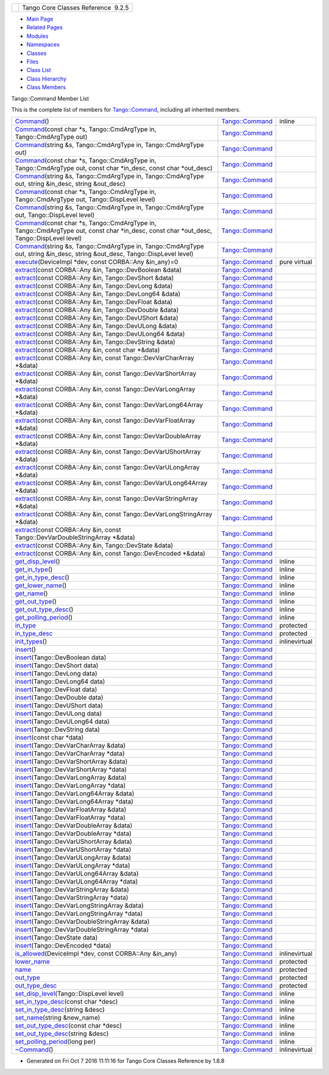 +----------+---------------------------------------+
| |Logo|   | Tango Core Classes Reference  9.2.5   |
+----------+---------------------------------------+

-  `Main Page <../../index.html>`__
-  `Related Pages <../../pages.html>`__
-  `Modules <../../modules.html>`__
-  `Namespaces <../../namespaces.html>`__
-  `Classes <../../annotated.html>`__
-  `Files <../../files.html>`__

-  `Class List <../../annotated.html>`__
-  `Class Hierarchy <../../inherits.html>`__
-  `Class Members <../../functions.html>`__

Tango::Command Member List

This is the complete list of members for
`Tango::Command <../../d2/d1d/classTango_1_1Command.html>`__, including
all inherited members.

+---------------------------------------------------------------------------------------------------------------------------------------------------------------------------------------------------------------------------------+----------------------------------------------------------------+-----------------+
| `Command <../../d2/d1d/classTango_1_1Command.html#ac8aee54ed6b9c883f39a5a15a075c15f>`__\ ()                                                                                                                                     | `Tango::Command <../../d2/d1d/classTango_1_1Command.html>`__   | inline          |
+---------------------------------------------------------------------------------------------------------------------------------------------------------------------------------------------------------------------------------+----------------------------------------------------------------+-----------------+
| `Command <../../d2/d1d/classTango_1_1Command.html#a3598206398bf3cb500d88bee3a1c76f4>`__\ (const char \*s, Tango::CmdArgType in, Tango::CmdArgType out)                                                                          | `Tango::Command <../../d2/d1d/classTango_1_1Command.html>`__   |                 |
+---------------------------------------------------------------------------------------------------------------------------------------------------------------------------------------------------------------------------------+----------------------------------------------------------------+-----------------+
| `Command <../../d2/d1d/classTango_1_1Command.html#af4b7d2ad7aa06b60eb273d9214b34af9>`__\ (string &s, Tango::CmdArgType in, Tango::CmdArgType out)                                                                               | `Tango::Command <../../d2/d1d/classTango_1_1Command.html>`__   |                 |
+---------------------------------------------------------------------------------------------------------------------------------------------------------------------------------------------------------------------------------+----------------------------------------------------------------+-----------------+
| `Command <../../d2/d1d/classTango_1_1Command.html#ac4e9596ebbf8ced45a8383185cbbeae4>`__\ (const char \*s, Tango::CmdArgType in, Tango::CmdArgType out, const char \*in\_desc, const char \*out\_desc)                           | `Tango::Command <../../d2/d1d/classTango_1_1Command.html>`__   |                 |
+---------------------------------------------------------------------------------------------------------------------------------------------------------------------------------------------------------------------------------+----------------------------------------------------------------+-----------------+
| `Command <../../d2/d1d/classTango_1_1Command.html#a291c62e3e6d852b8c116b7b27c927a64>`__\ (string &s, Tango::CmdArgType in, Tango::CmdArgType out, string &in\_desc, string &out\_desc)                                          | `Tango::Command <../../d2/d1d/classTango_1_1Command.html>`__   |                 |
+---------------------------------------------------------------------------------------------------------------------------------------------------------------------------------------------------------------------------------+----------------------------------------------------------------+-----------------+
| `Command <../../d2/d1d/classTango_1_1Command.html#accaebfd69dc12dd6212a9228724c63a6>`__\ (const char \*s, Tango::CmdArgType in, Tango::CmdArgType out, Tango::DispLevel level)                                                  | `Tango::Command <../../d2/d1d/classTango_1_1Command.html>`__   |                 |
+---------------------------------------------------------------------------------------------------------------------------------------------------------------------------------------------------------------------------------+----------------------------------------------------------------+-----------------+
| `Command <../../d2/d1d/classTango_1_1Command.html#a99b6f06c975ad890fcb8f551ca6a42a7>`__\ (string &s, Tango::CmdArgType in, Tango::CmdArgType out, Tango::DispLevel level)                                                       | `Tango::Command <../../d2/d1d/classTango_1_1Command.html>`__   |                 |
+---------------------------------------------------------------------------------------------------------------------------------------------------------------------------------------------------------------------------------+----------------------------------------------------------------+-----------------+
| `Command <../../d2/d1d/classTango_1_1Command.html#a34f9bd55d6766d58bc783000cfc3e908>`__\ (const char \*s, Tango::CmdArgType in, Tango::CmdArgType out, const char \*in\_desc, const char \*out\_desc, Tango::DispLevel level)   | `Tango::Command <../../d2/d1d/classTango_1_1Command.html>`__   |                 |
+---------------------------------------------------------------------------------------------------------------------------------------------------------------------------------------------------------------------------------+----------------------------------------------------------------+-----------------+
| `Command <../../d2/d1d/classTango_1_1Command.html#a892d20cd88adcf27ccb7a5483027c856>`__\ (string &s, Tango::CmdArgType in, Tango::CmdArgType out, string &in\_desc, string &out\_desc, Tango::DispLevel level)                  | `Tango::Command <../../d2/d1d/classTango_1_1Command.html>`__   |                 |
+---------------------------------------------------------------------------------------------------------------------------------------------------------------------------------------------------------------------------------+----------------------------------------------------------------+-----------------+
| `execute <../../d2/d1d/classTango_1_1Command.html#a24505e18425086e1c6b84d7ba1f92503>`__\ (DeviceImpl \*dev, const CORBA::Any &in\_any)=0                                                                                        | `Tango::Command <../../d2/d1d/classTango_1_1Command.html>`__   | pure virtual    |
+---------------------------------------------------------------------------------------------------------------------------------------------------------------------------------------------------------------------------------+----------------------------------------------------------------+-----------------+
| `extract <../../d2/d1d/classTango_1_1Command.html#aa8a75d6b22f8fd09e07d46982855d233>`__\ (const CORBA::Any &in, Tango::DevBoolean &data)                                                                                        | `Tango::Command <../../d2/d1d/classTango_1_1Command.html>`__   |                 |
+---------------------------------------------------------------------------------------------------------------------------------------------------------------------------------------------------------------------------------+----------------------------------------------------------------+-----------------+
| `extract <../../d2/d1d/classTango_1_1Command.html#af279abb75028ddd1d96950963fad06eb>`__\ (const CORBA::Any &in, Tango::DevShort &data)                                                                                          | `Tango::Command <../../d2/d1d/classTango_1_1Command.html>`__   |                 |
+---------------------------------------------------------------------------------------------------------------------------------------------------------------------------------------------------------------------------------+----------------------------------------------------------------+-----------------+
| `extract <../../d2/d1d/classTango_1_1Command.html#a1c95b781a6cf51bc330d89228a9e6526>`__\ (const CORBA::Any &in, Tango::DevLong &data)                                                                                           | `Tango::Command <../../d2/d1d/classTango_1_1Command.html>`__   |                 |
+---------------------------------------------------------------------------------------------------------------------------------------------------------------------------------------------------------------------------------+----------------------------------------------------------------+-----------------+
| `extract <../../d2/d1d/classTango_1_1Command.html#a14a8016a57b8828deda2530119d650f3>`__\ (const CORBA::Any &in, Tango::DevLong64 &data)                                                                                         | `Tango::Command <../../d2/d1d/classTango_1_1Command.html>`__   |                 |
+---------------------------------------------------------------------------------------------------------------------------------------------------------------------------------------------------------------------------------+----------------------------------------------------------------+-----------------+
| `extract <../../d2/d1d/classTango_1_1Command.html#aeb2d6fcfa3acf6d4031af18884d22da7>`__\ (const CORBA::Any &in, Tango::DevFloat &data)                                                                                          | `Tango::Command <../../d2/d1d/classTango_1_1Command.html>`__   |                 |
+---------------------------------------------------------------------------------------------------------------------------------------------------------------------------------------------------------------------------------+----------------------------------------------------------------+-----------------+
| `extract <../../d2/d1d/classTango_1_1Command.html#af920614d03b5e1df3d7c7d74019ddc0e>`__\ (const CORBA::Any &in, Tango::DevDouble &data)                                                                                         | `Tango::Command <../../d2/d1d/classTango_1_1Command.html>`__   |                 |
+---------------------------------------------------------------------------------------------------------------------------------------------------------------------------------------------------------------------------------+----------------------------------------------------------------+-----------------+
| `extract <../../d2/d1d/classTango_1_1Command.html#a56cd878bc00bd6ca125b55e63d87528e>`__\ (const CORBA::Any &in, Tango::DevUShort &data)                                                                                         | `Tango::Command <../../d2/d1d/classTango_1_1Command.html>`__   |                 |
+---------------------------------------------------------------------------------------------------------------------------------------------------------------------------------------------------------------------------------+----------------------------------------------------------------+-----------------+
| `extract <../../d2/d1d/classTango_1_1Command.html#ad728692954b432d7eacdaaef88b23e34>`__\ (const CORBA::Any &in, Tango::DevULong &data)                                                                                          | `Tango::Command <../../d2/d1d/classTango_1_1Command.html>`__   |                 |
+---------------------------------------------------------------------------------------------------------------------------------------------------------------------------------------------------------------------------------+----------------------------------------------------------------+-----------------+
| `extract <../../d2/d1d/classTango_1_1Command.html#aa0cef124e525bf10049e549381d92e2d>`__\ (const CORBA::Any &in, Tango::DevULong64 &data)                                                                                        | `Tango::Command <../../d2/d1d/classTango_1_1Command.html>`__   |                 |
+---------------------------------------------------------------------------------------------------------------------------------------------------------------------------------------------------------------------------------+----------------------------------------------------------------+-----------------+
| `extract <../../d2/d1d/classTango_1_1Command.html#a422a40ed06a240af34d47ad01c82caee>`__\ (const CORBA::Any &in, Tango::DevString &data)                                                                                         | `Tango::Command <../../d2/d1d/classTango_1_1Command.html>`__   |                 |
+---------------------------------------------------------------------------------------------------------------------------------------------------------------------------------------------------------------------------------+----------------------------------------------------------------+-----------------+
| `extract <../../d2/d1d/classTango_1_1Command.html#ac7af73b7e2addf8e28a4286b9f454957>`__\ (const CORBA::Any &in, const char \*&data)                                                                                             | `Tango::Command <../../d2/d1d/classTango_1_1Command.html>`__   |                 |
+---------------------------------------------------------------------------------------------------------------------------------------------------------------------------------------------------------------------------------+----------------------------------------------------------------+-----------------+
| `extract <../../d2/d1d/classTango_1_1Command.html#ae350209b019e0e27b72da229b701cfcb>`__\ (const CORBA::Any &in, const Tango::DevVarCharArray \*&data)                                                                           | `Tango::Command <../../d2/d1d/classTango_1_1Command.html>`__   |                 |
+---------------------------------------------------------------------------------------------------------------------------------------------------------------------------------------------------------------------------------+----------------------------------------------------------------+-----------------+
| `extract <../../d2/d1d/classTango_1_1Command.html#a3431556a6fc4fa01552f29b82cce7a8f>`__\ (const CORBA::Any &in, const Tango::DevVarShortArray \*&data)                                                                          | `Tango::Command <../../d2/d1d/classTango_1_1Command.html>`__   |                 |
+---------------------------------------------------------------------------------------------------------------------------------------------------------------------------------------------------------------------------------+----------------------------------------------------------------+-----------------+
| `extract <../../d2/d1d/classTango_1_1Command.html#a490eab9fa4a80f25a9ee4b032c3cd3a8>`__\ (const CORBA::Any &in, const Tango::DevVarLongArray \*&data)                                                                           | `Tango::Command <../../d2/d1d/classTango_1_1Command.html>`__   |                 |
+---------------------------------------------------------------------------------------------------------------------------------------------------------------------------------------------------------------------------------+----------------------------------------------------------------+-----------------+
| `extract <../../d2/d1d/classTango_1_1Command.html#a5cd810f135a01c1872c03245d2636c1f>`__\ (const CORBA::Any &in, const Tango::DevVarLong64Array \*&data)                                                                         | `Tango::Command <../../d2/d1d/classTango_1_1Command.html>`__   |                 |
+---------------------------------------------------------------------------------------------------------------------------------------------------------------------------------------------------------------------------------+----------------------------------------------------------------+-----------------+
| `extract <../../d2/d1d/classTango_1_1Command.html#a71bce528c2210b2599afc8c656af333d>`__\ (const CORBA::Any &in, const Tango::DevVarFloatArray \*&data)                                                                          | `Tango::Command <../../d2/d1d/classTango_1_1Command.html>`__   |                 |
+---------------------------------------------------------------------------------------------------------------------------------------------------------------------------------------------------------------------------------+----------------------------------------------------------------+-----------------+
| `extract <../../d2/d1d/classTango_1_1Command.html#ab965311c14dafd6dc1d6e52af4378c62>`__\ (const CORBA::Any &in, const Tango::DevVarDoubleArray \*&data)                                                                         | `Tango::Command <../../d2/d1d/classTango_1_1Command.html>`__   |                 |
+---------------------------------------------------------------------------------------------------------------------------------------------------------------------------------------------------------------------------------+----------------------------------------------------------------+-----------------+
| `extract <../../d2/d1d/classTango_1_1Command.html#a1ab6c6ec18eb1cba2fee960c66cd8817>`__\ (const CORBA::Any &in, const Tango::DevVarUShortArray \*&data)                                                                         | `Tango::Command <../../d2/d1d/classTango_1_1Command.html>`__   |                 |
+---------------------------------------------------------------------------------------------------------------------------------------------------------------------------------------------------------------------------------+----------------------------------------------------------------+-----------------+
| `extract <../../d2/d1d/classTango_1_1Command.html#af21e73695aa983ae0ce584008db56208>`__\ (const CORBA::Any &in, const Tango::DevVarULongArray \*&data)                                                                          | `Tango::Command <../../d2/d1d/classTango_1_1Command.html>`__   |                 |
+---------------------------------------------------------------------------------------------------------------------------------------------------------------------------------------------------------------------------------+----------------------------------------------------------------+-----------------+
| `extract <../../d2/d1d/classTango_1_1Command.html#a1d4f0266427dc4ef7cfbeaf931771553>`__\ (const CORBA::Any &in, const Tango::DevVarULong64Array \*&data)                                                                        | `Tango::Command <../../d2/d1d/classTango_1_1Command.html>`__   |                 |
+---------------------------------------------------------------------------------------------------------------------------------------------------------------------------------------------------------------------------------+----------------------------------------------------------------+-----------------+
| `extract <../../d2/d1d/classTango_1_1Command.html#a80c2ff23d561a93f06ea7a869734de4a>`__\ (const CORBA::Any &in, const Tango::DevVarStringArray \*&data)                                                                         | `Tango::Command <../../d2/d1d/classTango_1_1Command.html>`__   |                 |
+---------------------------------------------------------------------------------------------------------------------------------------------------------------------------------------------------------------------------------+----------------------------------------------------------------+-----------------+
| `extract <../../d2/d1d/classTango_1_1Command.html#a048a55e9d37d70f3e1120b37c730baab>`__\ (const CORBA::Any &in, const Tango::DevVarLongStringArray \*&data)                                                                     | `Tango::Command <../../d2/d1d/classTango_1_1Command.html>`__   |                 |
+---------------------------------------------------------------------------------------------------------------------------------------------------------------------------------------------------------------------------------+----------------------------------------------------------------+-----------------+
| `extract <../../d2/d1d/classTango_1_1Command.html#ab1ee52c490c42f9a0727d778892bdc3c>`__\ (const CORBA::Any &in, const Tango::DevVarDoubleStringArray \*&data)                                                                   | `Tango::Command <../../d2/d1d/classTango_1_1Command.html>`__   |                 |
+---------------------------------------------------------------------------------------------------------------------------------------------------------------------------------------------------------------------------------+----------------------------------------------------------------+-----------------+
| `extract <../../d2/d1d/classTango_1_1Command.html#acb2054505f53b0b638b3aab737289e8d>`__\ (const CORBA::Any &in, Tango::DevState &data)                                                                                          | `Tango::Command <../../d2/d1d/classTango_1_1Command.html>`__   |                 |
+---------------------------------------------------------------------------------------------------------------------------------------------------------------------------------------------------------------------------------+----------------------------------------------------------------+-----------------+
| `extract <../../d2/d1d/classTango_1_1Command.html#a1cc83923947f3305ddcc4980767121ea>`__\ (const CORBA::Any &in, const Tango::DevEncoded \*&data)                                                                                | `Tango::Command <../../d2/d1d/classTango_1_1Command.html>`__   |                 |
+---------------------------------------------------------------------------------------------------------------------------------------------------------------------------------------------------------------------------------+----------------------------------------------------------------+-----------------+
| `get\_disp\_level <../../d2/d1d/classTango_1_1Command.html#a943bac0451ccabcb2e093911a6cf852f>`__\ ()                                                                                                                            | `Tango::Command <../../d2/d1d/classTango_1_1Command.html>`__   | inline          |
+---------------------------------------------------------------------------------------------------------------------------------------------------------------------------------------------------------------------------------+----------------------------------------------------------------+-----------------+
| `get\_in\_type <../../d2/d1d/classTango_1_1Command.html#a66cba1d14a421998571b5d871e31c155>`__\ ()                                                                                                                               | `Tango::Command <../../d2/d1d/classTango_1_1Command.html>`__   | inline          |
+---------------------------------------------------------------------------------------------------------------------------------------------------------------------------------------------------------------------------------+----------------------------------------------------------------+-----------------+
| `get\_in\_type\_desc <../../d2/d1d/classTango_1_1Command.html#ae36c1e09f7be85f9bf88fbbf68ca436e>`__\ ()                                                                                                                         | `Tango::Command <../../d2/d1d/classTango_1_1Command.html>`__   | inline          |
+---------------------------------------------------------------------------------------------------------------------------------------------------------------------------------------------------------------------------------+----------------------------------------------------------------+-----------------+
| `get\_lower\_name <../../d2/d1d/classTango_1_1Command.html#a92e8a62375817d7e812132e49ee27dc3>`__\ ()                                                                                                                            | `Tango::Command <../../d2/d1d/classTango_1_1Command.html>`__   | inline          |
+---------------------------------------------------------------------------------------------------------------------------------------------------------------------------------------------------------------------------------+----------------------------------------------------------------+-----------------+
| `get\_name <../../d2/d1d/classTango_1_1Command.html#aa6bfd85b7ee91b2c492fce5938fdaebe>`__\ ()                                                                                                                                   | `Tango::Command <../../d2/d1d/classTango_1_1Command.html>`__   | inline          |
+---------------------------------------------------------------------------------------------------------------------------------------------------------------------------------------------------------------------------------+----------------------------------------------------------------+-----------------+
| `get\_out\_type <../../d2/d1d/classTango_1_1Command.html#ad2b89784882a915431128712973939ee>`__\ ()                                                                                                                              | `Tango::Command <../../d2/d1d/classTango_1_1Command.html>`__   | inline          |
+---------------------------------------------------------------------------------------------------------------------------------------------------------------------------------------------------------------------------------+----------------------------------------------------------------+-----------------+
| `get\_out\_type\_desc <../../d2/d1d/classTango_1_1Command.html#a32334cc5b6977f362a6ea50da4924653>`__\ ()                                                                                                                        | `Tango::Command <../../d2/d1d/classTango_1_1Command.html>`__   | inline          |
+---------------------------------------------------------------------------------------------------------------------------------------------------------------------------------------------------------------------------------+----------------------------------------------------------------+-----------------+
| `get\_polling\_period <../../d2/d1d/classTango_1_1Command.html#a1e60dcb1a8a89eb7e6596a2f0ecd87a7>`__\ ()                                                                                                                        | `Tango::Command <../../d2/d1d/classTango_1_1Command.html>`__   | inline          |
+---------------------------------------------------------------------------------------------------------------------------------------------------------------------------------------------------------------------------------+----------------------------------------------------------------+-----------------+
| `in\_type <../../d2/d1d/classTango_1_1Command.html#aea59b62f46dc56304b2f99fa05a70109>`__                                                                                                                                        | `Tango::Command <../../d2/d1d/classTango_1_1Command.html>`__   | protected       |
+---------------------------------------------------------------------------------------------------------------------------------------------------------------------------------------------------------------------------------+----------------------------------------------------------------+-----------------+
| `in\_type\_desc <../../d2/d1d/classTango_1_1Command.html#abe71e67349296d10e641bf246a258fd7>`__                                                                                                                                  | `Tango::Command <../../d2/d1d/classTango_1_1Command.html>`__   | protected       |
+---------------------------------------------------------------------------------------------------------------------------------------------------------------------------------------------------------------------------------+----------------------------------------------------------------+-----------------+
| `init\_types <../../d2/d1d/classTango_1_1Command.html#a9cd12d4e02a35bfdb896a7cc89fc7eb0>`__\ ()                                                                                                                                 | `Tango::Command <../../d2/d1d/classTango_1_1Command.html>`__   | inlinevirtual   |
+---------------------------------------------------------------------------------------------------------------------------------------------------------------------------------------------------------------------------------+----------------------------------------------------------------+-----------------+
| `insert <../../d2/d1d/classTango_1_1Command.html#a665614cc771db2aeeef0f5a0ac1a1903>`__\ ()                                                                                                                                      | `Tango::Command <../../d2/d1d/classTango_1_1Command.html>`__   |                 |
+---------------------------------------------------------------------------------------------------------------------------------------------------------------------------------------------------------------------------------+----------------------------------------------------------------+-----------------+
| `insert <../../d2/d1d/classTango_1_1Command.html#a7c8f1595a81d800beb9845377716c29a>`__\ (Tango::DevBoolean data)                                                                                                                | `Tango::Command <../../d2/d1d/classTango_1_1Command.html>`__   |                 |
+---------------------------------------------------------------------------------------------------------------------------------------------------------------------------------------------------------------------------------+----------------------------------------------------------------+-----------------+
| `insert <../../d2/d1d/classTango_1_1Command.html#ab515b6bc55aedf12258d5487589f7eb6>`__\ (Tango::DevShort data)                                                                                                                  | `Tango::Command <../../d2/d1d/classTango_1_1Command.html>`__   |                 |
+---------------------------------------------------------------------------------------------------------------------------------------------------------------------------------------------------------------------------------+----------------------------------------------------------------+-----------------+
| `insert <../../d2/d1d/classTango_1_1Command.html#ac7d5016d95647f8a68fef9e15bffbe90>`__\ (Tango::DevLong data)                                                                                                                   | `Tango::Command <../../d2/d1d/classTango_1_1Command.html>`__   |                 |
+---------------------------------------------------------------------------------------------------------------------------------------------------------------------------------------------------------------------------------+----------------------------------------------------------------+-----------------+
| `insert <../../d2/d1d/classTango_1_1Command.html#ac1488aec40ba1e78d7cd1b3dc426f9b6>`__\ (Tango::DevLong64 data)                                                                                                                 | `Tango::Command <../../d2/d1d/classTango_1_1Command.html>`__   |                 |
+---------------------------------------------------------------------------------------------------------------------------------------------------------------------------------------------------------------------------------+----------------------------------------------------------------+-----------------+
| `insert <../../d2/d1d/classTango_1_1Command.html#a5f3653dc4a432fea2fb66c7e7dc2e136>`__\ (Tango::DevFloat data)                                                                                                                  | `Tango::Command <../../d2/d1d/classTango_1_1Command.html>`__   |                 |
+---------------------------------------------------------------------------------------------------------------------------------------------------------------------------------------------------------------------------------+----------------------------------------------------------------+-----------------+
| `insert <../../d2/d1d/classTango_1_1Command.html#aa7b766f514c72b9da575685673ceb77c>`__\ (Tango::DevDouble data)                                                                                                                 | `Tango::Command <../../d2/d1d/classTango_1_1Command.html>`__   |                 |
+---------------------------------------------------------------------------------------------------------------------------------------------------------------------------------------------------------------------------------+----------------------------------------------------------------+-----------------+
| `insert <../../d2/d1d/classTango_1_1Command.html#a3b7333363e69cd16b89fdfcdd54cab3c>`__\ (Tango::DevUShort data)                                                                                                                 | `Tango::Command <../../d2/d1d/classTango_1_1Command.html>`__   |                 |
+---------------------------------------------------------------------------------------------------------------------------------------------------------------------------------------------------------------------------------+----------------------------------------------------------------+-----------------+
| `insert <../../d2/d1d/classTango_1_1Command.html#a8a9a2a06e2afcf9b1824bbe2ba2687ff>`__\ (Tango::DevULong data)                                                                                                                  | `Tango::Command <../../d2/d1d/classTango_1_1Command.html>`__   |                 |
+---------------------------------------------------------------------------------------------------------------------------------------------------------------------------------------------------------------------------------+----------------------------------------------------------------+-----------------+
| `insert <../../d2/d1d/classTango_1_1Command.html#a2a2c6e4f5434446cf3a1aec4412b7b0f>`__\ (Tango::DevULong64 data)                                                                                                                | `Tango::Command <../../d2/d1d/classTango_1_1Command.html>`__   |                 |
+---------------------------------------------------------------------------------------------------------------------------------------------------------------------------------------------------------------------------------+----------------------------------------------------------------+-----------------+
| `insert <../../d2/d1d/classTango_1_1Command.html#a06b833d3639d8f24d8f5cfb7480c94bb>`__\ (Tango::DevString data)                                                                                                                 | `Tango::Command <../../d2/d1d/classTango_1_1Command.html>`__   |                 |
+---------------------------------------------------------------------------------------------------------------------------------------------------------------------------------------------------------------------------------+----------------------------------------------------------------+-----------------+
| `insert <../../d2/d1d/classTango_1_1Command.html#a6c16c497b7eef06ed4ff880ce02d5894>`__\ (const char \*data)                                                                                                                     | `Tango::Command <../../d2/d1d/classTango_1_1Command.html>`__   |                 |
+---------------------------------------------------------------------------------------------------------------------------------------------------------------------------------------------------------------------------------+----------------------------------------------------------------+-----------------+
| `insert <../../d2/d1d/classTango_1_1Command.html#a4c5c0bc9b364c5d2f377143597aec833>`__\ (Tango::DevVarCharArray &data)                                                                                                          | `Tango::Command <../../d2/d1d/classTango_1_1Command.html>`__   |                 |
+---------------------------------------------------------------------------------------------------------------------------------------------------------------------------------------------------------------------------------+----------------------------------------------------------------+-----------------+
| `insert <../../d2/d1d/classTango_1_1Command.html#aa7457591f2ef2b110535fc8e9bff81aa>`__\ (Tango::DevVarCharArray \*data)                                                                                                         | `Tango::Command <../../d2/d1d/classTango_1_1Command.html>`__   |                 |
+---------------------------------------------------------------------------------------------------------------------------------------------------------------------------------------------------------------------------------+----------------------------------------------------------------+-----------------+
| `insert <../../d2/d1d/classTango_1_1Command.html#a42fcd1d6068dee4f2640be160afe8af6>`__\ (Tango::DevVarShortArray &data)                                                                                                         | `Tango::Command <../../d2/d1d/classTango_1_1Command.html>`__   |                 |
+---------------------------------------------------------------------------------------------------------------------------------------------------------------------------------------------------------------------------------+----------------------------------------------------------------+-----------------+
| `insert <../../d2/d1d/classTango_1_1Command.html#a37ddcc3509f439e9994d985310075a69>`__\ (Tango::DevVarShortArray \*data)                                                                                                        | `Tango::Command <../../d2/d1d/classTango_1_1Command.html>`__   |                 |
+---------------------------------------------------------------------------------------------------------------------------------------------------------------------------------------------------------------------------------+----------------------------------------------------------------+-----------------+
| `insert <../../d2/d1d/classTango_1_1Command.html#a7d8c4de9c8010994f58d0571b4bf9863>`__\ (Tango::DevVarLongArray &data)                                                                                                          | `Tango::Command <../../d2/d1d/classTango_1_1Command.html>`__   |                 |
+---------------------------------------------------------------------------------------------------------------------------------------------------------------------------------------------------------------------------------+----------------------------------------------------------------+-----------------+
| `insert <../../d2/d1d/classTango_1_1Command.html#a1f1ddff524fd99c2878062a4c3f451ea>`__\ (Tango::DevVarLongArray \*data)                                                                                                         | `Tango::Command <../../d2/d1d/classTango_1_1Command.html>`__   |                 |
+---------------------------------------------------------------------------------------------------------------------------------------------------------------------------------------------------------------------------------+----------------------------------------------------------------+-----------------+
| `insert <../../d2/d1d/classTango_1_1Command.html#a1961e3fa4dd9f3b4034b01b896936b01>`__\ (Tango::DevVarLong64Array &data)                                                                                                        | `Tango::Command <../../d2/d1d/classTango_1_1Command.html>`__   |                 |
+---------------------------------------------------------------------------------------------------------------------------------------------------------------------------------------------------------------------------------+----------------------------------------------------------------+-----------------+
| `insert <../../d2/d1d/classTango_1_1Command.html#aaebcc600e513cc5370ee2c827c401da1>`__\ (Tango::DevVarLong64Array \*data)                                                                                                       | `Tango::Command <../../d2/d1d/classTango_1_1Command.html>`__   |                 |
+---------------------------------------------------------------------------------------------------------------------------------------------------------------------------------------------------------------------------------+----------------------------------------------------------------+-----------------+
| `insert <../../d2/d1d/classTango_1_1Command.html#acb1861ed6136daedc511ad7fac6cbd47>`__\ (Tango::DevVarFloatArray &data)                                                                                                         | `Tango::Command <../../d2/d1d/classTango_1_1Command.html>`__   |                 |
+---------------------------------------------------------------------------------------------------------------------------------------------------------------------------------------------------------------------------------+----------------------------------------------------------------+-----------------+
| `insert <../../d2/d1d/classTango_1_1Command.html#adb44f35e4d13c44f3ca855c8d4ca82fd>`__\ (Tango::DevVarFloatArray \*data)                                                                                                        | `Tango::Command <../../d2/d1d/classTango_1_1Command.html>`__   |                 |
+---------------------------------------------------------------------------------------------------------------------------------------------------------------------------------------------------------------------------------+----------------------------------------------------------------+-----------------+
| `insert <../../d2/d1d/classTango_1_1Command.html#a93be182d51d3cf48c1bde5effe7e75a8>`__\ (Tango::DevVarDoubleArray &data)                                                                                                        | `Tango::Command <../../d2/d1d/classTango_1_1Command.html>`__   |                 |
+---------------------------------------------------------------------------------------------------------------------------------------------------------------------------------------------------------------------------------+----------------------------------------------------------------+-----------------+
| `insert <../../d2/d1d/classTango_1_1Command.html#a6ed55e2aa4d58c6cdd79e610a1364238>`__\ (Tango::DevVarDoubleArray \*data)                                                                                                       | `Tango::Command <../../d2/d1d/classTango_1_1Command.html>`__   |                 |
+---------------------------------------------------------------------------------------------------------------------------------------------------------------------------------------------------------------------------------+----------------------------------------------------------------+-----------------+
| `insert <../../d2/d1d/classTango_1_1Command.html#a36a523ad2ca65bf8d60f571fcc465f0b>`__\ (Tango::DevVarUShortArray &data)                                                                                                        | `Tango::Command <../../d2/d1d/classTango_1_1Command.html>`__   |                 |
+---------------------------------------------------------------------------------------------------------------------------------------------------------------------------------------------------------------------------------+----------------------------------------------------------------+-----------------+
| `insert <../../d2/d1d/classTango_1_1Command.html#a2ffc06bc6da1dc9021bdf736a9e48312>`__\ (Tango::DevVarUShortArray \*data)                                                                                                       | `Tango::Command <../../d2/d1d/classTango_1_1Command.html>`__   |                 |
+---------------------------------------------------------------------------------------------------------------------------------------------------------------------------------------------------------------------------------+----------------------------------------------------------------+-----------------+
| `insert <../../d2/d1d/classTango_1_1Command.html#afee3e64ef79c31468ee691bec989e02f>`__\ (Tango::DevVarULongArray &data)                                                                                                         | `Tango::Command <../../d2/d1d/classTango_1_1Command.html>`__   |                 |
+---------------------------------------------------------------------------------------------------------------------------------------------------------------------------------------------------------------------------------+----------------------------------------------------------------+-----------------+
| `insert <../../d2/d1d/classTango_1_1Command.html#a2825c793c7d4fb598ab4d4161d332943>`__\ (Tango::DevVarULongArray \*data)                                                                                                        | `Tango::Command <../../d2/d1d/classTango_1_1Command.html>`__   |                 |
+---------------------------------------------------------------------------------------------------------------------------------------------------------------------------------------------------------------------------------+----------------------------------------------------------------+-----------------+
| `insert <../../d2/d1d/classTango_1_1Command.html#ad18d9ad16a986040425e13c3f96e64dd>`__\ (Tango::DevVarULong64Array &data)                                                                                                       | `Tango::Command <../../d2/d1d/classTango_1_1Command.html>`__   |                 |
+---------------------------------------------------------------------------------------------------------------------------------------------------------------------------------------------------------------------------------+----------------------------------------------------------------+-----------------+
| `insert <../../d2/d1d/classTango_1_1Command.html#a5905a365cafebb13ff514c0526ab1a35>`__\ (Tango::DevVarULong64Array \*data)                                                                                                      | `Tango::Command <../../d2/d1d/classTango_1_1Command.html>`__   |                 |
+---------------------------------------------------------------------------------------------------------------------------------------------------------------------------------------------------------------------------------+----------------------------------------------------------------+-----------------+
| `insert <../../d2/d1d/classTango_1_1Command.html#a759ae1a8f289ea77001650e0dd9dc73b>`__\ (Tango::DevVarStringArray &data)                                                                                                        | `Tango::Command <../../d2/d1d/classTango_1_1Command.html>`__   |                 |
+---------------------------------------------------------------------------------------------------------------------------------------------------------------------------------------------------------------------------------+----------------------------------------------------------------+-----------------+
| `insert <../../d2/d1d/classTango_1_1Command.html#a14366c96e3d99893fb8daac9fb6639c1>`__\ (Tango::DevVarStringArray \*data)                                                                                                       | `Tango::Command <../../d2/d1d/classTango_1_1Command.html>`__   |                 |
+---------------------------------------------------------------------------------------------------------------------------------------------------------------------------------------------------------------------------------+----------------------------------------------------------------+-----------------+
| `insert <../../d2/d1d/classTango_1_1Command.html#a72142fc4ebb29ff2b176cbbdae61034a>`__\ (Tango::DevVarLongStringArray &data)                                                                                                    | `Tango::Command <../../d2/d1d/classTango_1_1Command.html>`__   |                 |
+---------------------------------------------------------------------------------------------------------------------------------------------------------------------------------------------------------------------------------+----------------------------------------------------------------+-----------------+
| `insert <../../d2/d1d/classTango_1_1Command.html#a2678ebf879cf014aa55fff6f2bdc10bb>`__\ (Tango::DevVarLongStringArray \*data)                                                                                                   | `Tango::Command <../../d2/d1d/classTango_1_1Command.html>`__   |                 |
+---------------------------------------------------------------------------------------------------------------------------------------------------------------------------------------------------------------------------------+----------------------------------------------------------------+-----------------+
| `insert <../../d2/d1d/classTango_1_1Command.html#ab44d0a90519efd1f357ca0875d98f4e7>`__\ (Tango::DevVarDoubleStringArray &data)                                                                                                  | `Tango::Command <../../d2/d1d/classTango_1_1Command.html>`__   |                 |
+---------------------------------------------------------------------------------------------------------------------------------------------------------------------------------------------------------------------------------+----------------------------------------------------------------+-----------------+
| `insert <../../d2/d1d/classTango_1_1Command.html#afe5aa741af2de317e44cdafe65e2f3a4>`__\ (Tango::DevVarDoubleStringArray \*data)                                                                                                 | `Tango::Command <../../d2/d1d/classTango_1_1Command.html>`__   |                 |
+---------------------------------------------------------------------------------------------------------------------------------------------------------------------------------------------------------------------------------+----------------------------------------------------------------+-----------------+
| `insert <../../d2/d1d/classTango_1_1Command.html#af4c02c4968ea0fa878424507d6edb8d3>`__\ (Tango::DevState data)                                                                                                                  | `Tango::Command <../../d2/d1d/classTango_1_1Command.html>`__   |                 |
+---------------------------------------------------------------------------------------------------------------------------------------------------------------------------------------------------------------------------------+----------------------------------------------------------------+-----------------+
| `insert <../../d2/d1d/classTango_1_1Command.html#a21a6cda05b9c4182c7d0ef2e6bb01c0a>`__\ (Tango::DevEncoded \*data)                                                                                                              | `Tango::Command <../../d2/d1d/classTango_1_1Command.html>`__   |                 |
+---------------------------------------------------------------------------------------------------------------------------------------------------------------------------------------------------------------------------------+----------------------------------------------------------------+-----------------+
| `is\_allowed <../../d2/d1d/classTango_1_1Command.html#af634fd436701aca40fbcdaeb5d4691b1>`__\ (DeviceImpl \*dev, const CORBA::Any &in\_any)                                                                                      | `Tango::Command <../../d2/d1d/classTango_1_1Command.html>`__   | inlinevirtual   |
+---------------------------------------------------------------------------------------------------------------------------------------------------------------------------------------------------------------------------------+----------------------------------------------------------------+-----------------+
| `lower\_name <../../d2/d1d/classTango_1_1Command.html#a7187d828d36d73bc501bb9ab69772c44>`__                                                                                                                                     | `Tango::Command <../../d2/d1d/classTango_1_1Command.html>`__   | protected       |
+---------------------------------------------------------------------------------------------------------------------------------------------------------------------------------------------------------------------------------+----------------------------------------------------------------+-----------------+
| `name <../../d2/d1d/classTango_1_1Command.html#afd9067bb0dcbcf46ca658ce7710ae025>`__                                                                                                                                            | `Tango::Command <../../d2/d1d/classTango_1_1Command.html>`__   | protected       |
+---------------------------------------------------------------------------------------------------------------------------------------------------------------------------------------------------------------------------------+----------------------------------------------------------------+-----------------+
| `out\_type <../../d2/d1d/classTango_1_1Command.html#a61071f19ab2f13b56d820c71bb6635b2>`__                                                                                                                                       | `Tango::Command <../../d2/d1d/classTango_1_1Command.html>`__   | protected       |
+---------------------------------------------------------------------------------------------------------------------------------------------------------------------------------------------------------------------------------+----------------------------------------------------------------+-----------------+
| `out\_type\_desc <../../d2/d1d/classTango_1_1Command.html#a835b44d92d834adfb87606ba5073cb15>`__                                                                                                                                 | `Tango::Command <../../d2/d1d/classTango_1_1Command.html>`__   | protected       |
+---------------------------------------------------------------------------------------------------------------------------------------------------------------------------------------------------------------------------------+----------------------------------------------------------------+-----------------+
| `set\_disp\_level <../../d2/d1d/classTango_1_1Command.html#a9108e06b866948d8ea6a5de2cde80853>`__\ (Tango::DispLevel level)                                                                                                      | `Tango::Command <../../d2/d1d/classTango_1_1Command.html>`__   | inline          |
+---------------------------------------------------------------------------------------------------------------------------------------------------------------------------------------------------------------------------------+----------------------------------------------------------------+-----------------+
| `set\_in\_type\_desc <../../d2/d1d/classTango_1_1Command.html#a47b22bb3cdfdc732c84a07b6db753aba>`__\ (const char \*desc)                                                                                                        | `Tango::Command <../../d2/d1d/classTango_1_1Command.html>`__   | inline          |
+---------------------------------------------------------------------------------------------------------------------------------------------------------------------------------------------------------------------------------+----------------------------------------------------------------+-----------------+
| `set\_in\_type\_desc <../../d2/d1d/classTango_1_1Command.html#aeb1db497ea77211071a7fd11cb2c9900>`__\ (string &desc)                                                                                                             | `Tango::Command <../../d2/d1d/classTango_1_1Command.html>`__   | inline          |
+---------------------------------------------------------------------------------------------------------------------------------------------------------------------------------------------------------------------------------+----------------------------------------------------------------+-----------------+
| `set\_name <../../d2/d1d/classTango_1_1Command.html#a13a2bbf037579b576dcee0bc9b55d8f2>`__\ (string &new\_name)                                                                                                                  | `Tango::Command <../../d2/d1d/classTango_1_1Command.html>`__   | inline          |
+---------------------------------------------------------------------------------------------------------------------------------------------------------------------------------------------------------------------------------+----------------------------------------------------------------+-----------------+
| `set\_out\_type\_desc <../../d2/d1d/classTango_1_1Command.html#af421f59ba21cb3300d8ed5cdc28114ad>`__\ (const char \*desc)                                                                                                       | `Tango::Command <../../d2/d1d/classTango_1_1Command.html>`__   | inline          |
+---------------------------------------------------------------------------------------------------------------------------------------------------------------------------------------------------------------------------------+----------------------------------------------------------------+-----------------+
| `set\_out\_type\_desc <../../d2/d1d/classTango_1_1Command.html#a98bb11a3d9c82fd2e4bbde0ed28d3dcf>`__\ (string &desc)                                                                                                            | `Tango::Command <../../d2/d1d/classTango_1_1Command.html>`__   | inline          |
+---------------------------------------------------------------------------------------------------------------------------------------------------------------------------------------------------------------------------------+----------------------------------------------------------------+-----------------+
| `set\_polling\_period <../../d2/d1d/classTango_1_1Command.html#af8270bde5b9e4b9826419eabb8f8a3ec>`__\ (long per)                                                                                                                | `Tango::Command <../../d2/d1d/classTango_1_1Command.html>`__   | inline          |
+---------------------------------------------------------------------------------------------------------------------------------------------------------------------------------------------------------------------------------+----------------------------------------------------------------+-----------------+
| `~Command <../../d2/d1d/classTango_1_1Command.html#a05ff827c05911f69e56e3835345f5e84>`__\ ()                                                                                                                                    | `Tango::Command <../../d2/d1d/classTango_1_1Command.html>`__   | inlinevirtual   |
+---------------------------------------------------------------------------------------------------------------------------------------------------------------------------------------------------------------------------------+----------------------------------------------------------------+-----------------+

-  Generated on Fri Oct 7 2016 11:11:16 for Tango Core Classes Reference
   by |doxygen| 1.8.8

.. |Logo| image:: ../../logo.jpg
.. |doxygen| image:: ../../doxygen.png
   :target: http://www.doxygen.org/index.html
